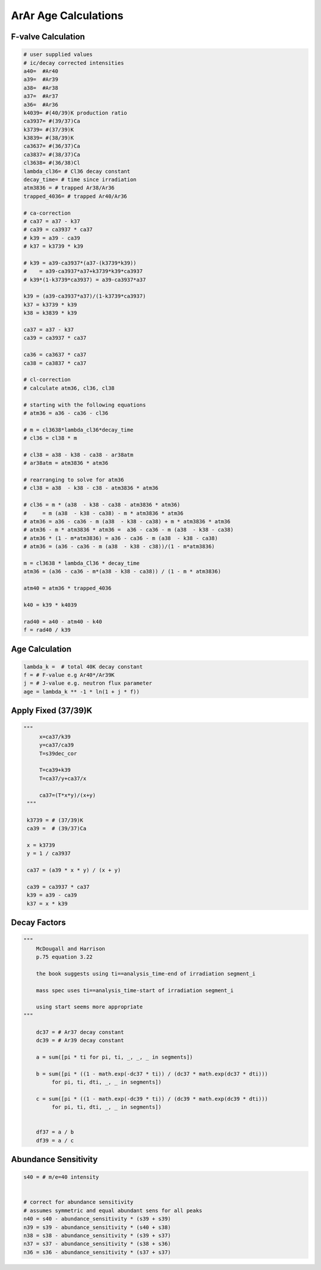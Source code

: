 ArAr Age Calculations
=======================

F-valve Calculation
----------------------
.. code-block:: python

    # user supplied values
    # ic/decay corrected intensities
    a40=  #Ar40
    a39=  #Ar39
    a38=  #Ar38
    a37=  #Ar37
    a36=  #Ar36
    k4039= #(40/39)K production ratio
    ca3937= #(39/37)Ca
    k3739= #(37/39)K
    k3839= #(38/39)K
    ca3637= #(36/37)Ca
    ca3837= #(38/37)Ca
    cl3638= #(36/38)Cl
    lambda_cl36= # Cl36 decay constant
    decay_time= # time since irradiation
    atm3836 = # trapped Ar38/Ar36
    trapped_4036= # trapped Ar40/Ar36

    # ca-correction
    # ca37 = a37 - k37
    # ca39 = ca3937 * ca37
    # k39 = a39 - ca39
    # k37 = k3739 * k39

    # k39 = a39-ca3937*(a37-(k3739*k39))
    #    = a39-ca3937*a37+k3739*k39*ca3937
    # k39*(1-k3739*ca3937) = a39-ca3937*a37

    k39 = (a39-ca3937*a37)/(1-k3739*ca3937)
    k37 = k3739 * k39
    k38 = k3839 * k39

    ca37 = a37 - k37
    ca39 = ca3937 * ca37

    ca36 = ca3637 * ca37
    ca38 = ca3837 * ca37

    # cl-correction
    # calculate atm36, cl36, cl38

    # starting with the following equations
    # atm36 = a36 - ca36 - cl36

    # m = cl3638*lambda_cl36*decay_time
    # cl36 = cl38 * m

    # cl38 = a38 - k38 - ca38 - ar38atm
    # ar38atm = atm3836 * atm36

    # rearranging to solve for atm36
    # cl38 = a38  - k38 - c38 - atm3836 * atm36

    # cl36 = m * (a38  - k38 - ca38 - atm3836 * atm36)
    #     = m (a38  - k38 - ca38) - m * atm3836 * atm36
    # atm36 = a36 - ca36 - m (a38  - k38 - ca38) + m * atm3836 * atm36
    # atm36 - m * atm3836 * atm36 =  a36 - ca36 - m (a38  - k38 - ca38)
    # atm36 * (1 - m*atm3836) = a36 - ca36 - m (a38  - k38 - ca38)
    # atm36 = (a36 - ca36 - m (a38  - k38 - c38))/(1 - m*atm3836)

    m = cl3638 * lambda_Cl36 * decay_time
    atm36 = (a36 - ca36 - m*(a38 - k38 - ca38)) / (1 - m * atm3836)

    atm40 = atm36 * trapped_4036

    k40 = k39 * k4039

    rad40 = a40 - atm40 - k40
    f = rad40 / k39


Age Calculation
----------------------

.. code-block:: python

  lambda_k =  # total 40K decay constant
  f = # F-value e.g Ar40*/Ar39K
  j = # J-value e.g. neutron flux parameter
  age = lambda_k ** -1 * ln(1 + j * f))


Apply Fixed (37/39)K
--------------------------

.. code-block:: python

   """
        x=ca37/k39
        y=ca37/ca39
        T=s39dec_cor

        T=ca39+k39
        T=ca37/y+ca37/x

        ca37=(T*x*y)/(x+y)
    """

    k3739 = # (37/39)K
    ca39 =  # (39/37)Ca

    x = k3739
    y = 1 / ca3937

    ca37 = (a39 * x * y) / (x + y)

    ca39 = ca3937 * ca37
    k39 = a39 - ca39
    k37 = x * k39


Decay Factors
---------------------
.. code-block:: python

    """
        McDougall and Harrison
        p.75 equation 3.22

        the book suggests using ti==analysis_time-end of irradiation segment_i

        mass spec uses ti==analysis_time-start of irradiation segment_i

        using start seems more appropriate
    """

        dc37 = # Ar37 decay constant
        dc39 = # Ar39 decay constant

        a = sum([pi * ti for pi, ti, _, _, _ in segments])

        b = sum([pi * ((1 - math.exp(-dc37 * ti)) / (dc37 * math.exp(dc37 * dti)))
             for pi, ti, dti, _, _ in segments])

        c = sum([pi * ((1 - math.exp(-dc39 * ti)) / (dc39 * math.exp(dc39 * dti)))
             for pi, ti, dti, _, _ in segments])


        df37 = a / b
        df39 = a / c




Abundance Sensitivity
--------------------------

.. code-block:: python

    s40 = # m/e=40 intensity


    # correct for abundance sensitivity
    # assumes symmetric and equal abundant sens for all peaks
    n40 = s40 - abundance_sensitivity * (s39 + s39)
    n39 = s39 - abundance_sensitivity * (s40 + s38)
    n38 = s38 - abundance_sensitivity * (s39 + s37)
    n37 = s37 - abundance_sensitivity * (s38 + s36)
    n36 = s36 - abundance_sensitivity * (s37 + s37)